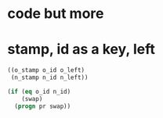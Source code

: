 * code but more
* stamp, id as a key, left

#+BEGIN_SRC emacs-lisp
  ((o_stamp o_id o_left)
   (n_stamp n_id n_left))

  (if (eq o_id n_id)
      (swap)
    (progn pr swap))
#+END_SRC

